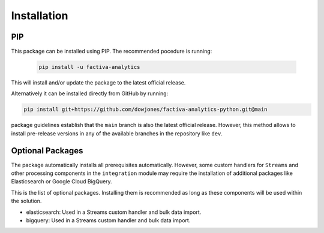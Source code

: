 Installation
============

PIP
---

This package can be installed using PIP. The recommended pocedure is running:

    .. code-block::

        pip install -u factiva-analytics

This will install and/or update the package to the latest official release.

Alternatively it can be installed directly from GitHub by running:

.. code-block::

    pip install git+https://github.com/dowjones/factiva-analytics-python.git@main

package guidelines establish that the ``main`` branch is also the latest official release.
However, this method allows to install pre-release versions in any of the available branches
in the repository like ``dev``.


Optional Packages
-----------------

The package automatically installs all prerequisites automatically. However, some custom
handlers for ``Streams`` and other processing components in the ``integration`` module may
require the installation of additional packages like Elasticsearch or Google Cloud BigQuery.

This is the list of optional packages. Installing them is recommended as long as these
components will be used within the solution.

* elasticsearch: Used in a Streams custom handler and bulk data import.
* bigquery: Used in a Streams custom handler and bulk data import.
